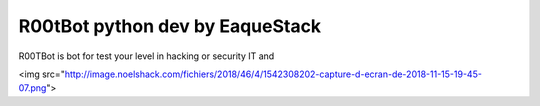 ###################
R00tBot python dev by EaqueStack
###################

R00TBot is bot for test your level in hacking or security IT and

<img src="http://image.noelshack.com/fichiers/2018/46/4/1542308202-capture-d-ecran-de-2018-11-15-19-45-07.png">
